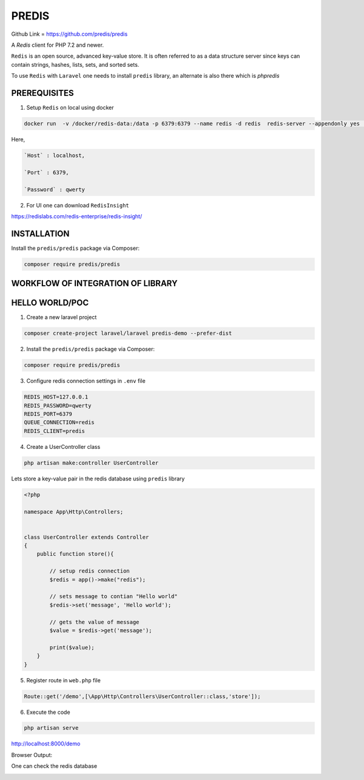 PREDIS
========

Github Link = https://github.com/predis/predis

A `Redis` client for PHP 7.2 and newer.

``Redis`` is an open source, advanced key-value store. It is often referred to as a data structure server since keys can contain strings, hashes, lists, sets, and sorted sets.

To use ``Redis`` with ``Laravel`` one needs to install ``predis`` library, an alternate is also there which is `phpredis`


PREREQUISITES
#################

1. Setup ``Redis`` on local using docker

.. code-block:: bash

        docker run  -v /docker/redis-data:/data -p 6379:6379 --name redis -d redis  redis-server --appendonly yes  --requirepass "qwerty"

Here,

.. code-block:: bash

        `Host` : localhost,

        `Port` : 6379,

        `Password` : qwerty


2. For UI one can download ``RedisInsight``

https://redislabs.com/redis-enterprise/redis-insight/


INSTALLATION
##############

Install the ``predis/predis`` package via Composer:

.. code-block:: bash

        composer require predis/predis


WORKFLOW OF INTEGRATION OF LIBRARY
#############################################

.. image:: images/predisWorkflow.png


HELLO WORLD/POC
#################

1. Create a new laravel project

.. code-block:: bash

        composer create-project laravel/laravel predis-demo --prefer-dist

2. Install the ``predis/predis`` package via Composer:

.. code-block:: bash

        composer require predis/predis


3. Configure redis connection settings in ``.env`` file

.. code-block:: bash

        REDIS_HOST=127.0.0.1
        REDIS_PASSWORD=qwerty
        REDIS_PORT=6379
        QUEUE_CONNECTION=redis
        REDIS_CLIENT=predis

4. Create a UserController class

.. code-block:: bash

        php artisan make:controller UserController

Lets store a key-value pair in the redis database using ``predis`` library

.. code-block:: php

        <?php

        namespace App\Http\Controllers;


        class UserController extends Controller
        {
            public function store(){

                // setup redis connection
                $redis = app()->make("redis");

                // sets message to contian "Hello world"
                $redis->set('message', 'Hello world');

                // gets the value of message
                $value = $redis->get('message');

                print($value);
            }
        }

5. Register route in ``web.php`` file

.. code-block:: bash

        Route::get('/demo',[\App\Http\Controllers\UserController::class,'store']);


6. Execute the code

.. code-block:: bash

        php artisan serve

http://localhost:8000/demo

Browser Output:

.. image:: images/redisBrOutput.png


One can check the redis database


.. image:: images/redisInsight1.png






